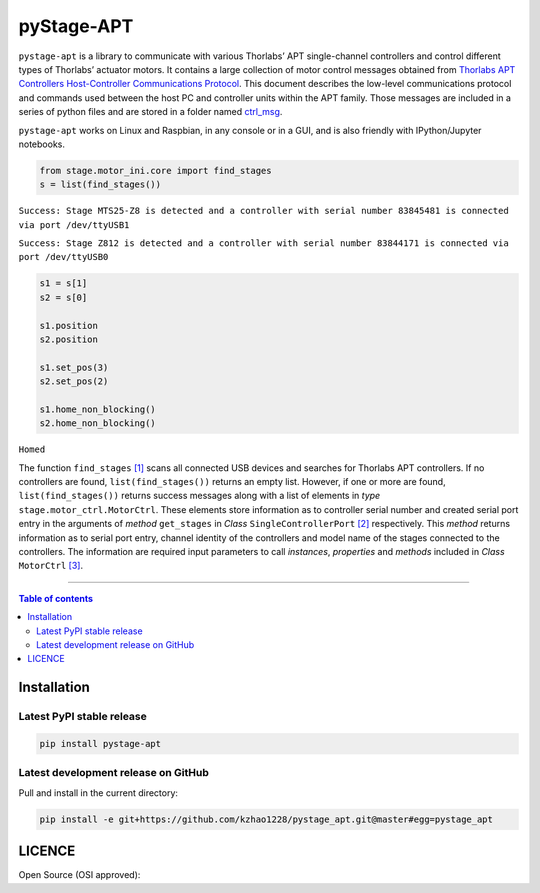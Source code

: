============
 pyStage-APT
============

|LANGUAGE| |PY-VERSION| |PLATFORM_1| |PLATFORM_2| |SERIAL| |USB| |LICENSE|

``pystage-apt`` is a library to communicate with various Thorlabs’ APT single-channel controllers and control different types of Thorlabs’ actuator motors. It contains a large collection of motor control messages obtained from `Thorlabs APT Controllers Host-Controller Communications Protocol <https://github.com/kzhao1228/pystage_apt/blob/master/Doc/APT_Communications_Protocol_Rev_14.pdf>`__. This document describes the low-level communications protocol and commands used between the host PC and controller units within the APT family. Those messages are included in a series of python files and are stored in a folder named `ctrl_msg <https://github.com/kzhao1228/pystage_apt/tree/master/stage/ctrl_msg>`__.

``pystage-apt`` works on Linux and Raspbian, in any console or in a GUI, and is also friendly with IPython/Jupyter notebooks.

.. code:: python

    from stage.motor_ini.core import find_stages
    s = list(find_stages())

``Success: Stage MTS25-Z8 is detected and a controller with serial number 83845481 is connected via port /dev/ttyUSB1`` 

``Success: Stage Z812 is detected and a controller with serial number 83844171 is connected via port /dev/ttyUSB0``

.. code:: python
     
     s1 = s[1]
     s2 = s[0]
     
     s1.position
     s2.position
     
     s1.set_pos(3) 
     s2.set_pos(2)
     
     s1.home_non_blocking()
     s2.home_non_blocking()
     
``Homed``
     
The function ``find_stages`` `[1] <https://github.com/kzhao1228/pystage_apt/blob/master/stage/motor_ini/core.py>`__ scans all connected USB devices and searches for Thorlabs APT controllers. If no controllers are found, ``list(find_stages())`` returns an empty list. However, if one or more are found, ``list(find_stages())`` returns success messages along with a list of elements in *type* ``stage.motor_ctrl.MotorCtrl``. These elements store information as to controller serial number and created serial port entry in the arguments of *method* ``get_stages`` in *Class* ``SingleControllerPort`` `[2] <https://github.com/kzhao1228/pystage_apt/blob/master/stage/motor_ini/port.py>`__ respectively. This *method* returns information as to serial port entry, channel identity of the controllers and model name of the stages connected to the controllers. The information are required input parameters to call *instances*, *properties* and *methods* included in *Class* ``MotorCtrl`` `[3] <https://github.com/kzhao1228/pystage_apt/blob/master/stage/motor_ctrl/__init__.py>`__.
 
     
------------------------------------------

.. contents:: Table of contents
   :backlinks: top
   :local:


Installation
------------

Latest PyPI stable release
~~~~~~~~~~~~~~~~~~~~~~~~~~     

|PY-VERSION|

.. code:: sh

    pip install pystage-apt
    
    
Latest development release on GitHub
~~~~~~~~~~~~~~~~~~~~~~~~~~~~~~~~~~~~

|GitHub-Status|

Pull and install in the current directory:

.. code:: sh

    pip install -e git+https://github.com/kzhao1228/pystage_apt.git@master#egg=pystage_apt
    


 
LICENCE
-------

Open Source (OSI approved): |LICENSE|




.. |LICENSE| image:: https://img.shields.io/dub/l/vibe-d
   :target: https://raw.githubusercontent.com/kzhao1228/pystage_apt/master/LICENSE.txt
   :alt: License
   
.. |LANGUAGE| image:: https://img.shields.io/badge/python-v3.2%20|%20v3.3%20|%20v3.4%20|%20v3.5%20|%20v3.6%20|%20v3.7%20|%20v3.8-blue?&logo=python&logoColor=white
   :target: https://pypi.org/project/pystage-apt/
   :alt: Language

.. |PLATFORM_1| image:: https://img.shields.io/badge/platform-%20linux--64-blue?&logo=linux&logoColor=white
   :target: https://www.linux.org/pages/download/
   
.. |PLATFORM_2| image:: https://img.shields.io/badge/platform-%20raspbian-blue?&logo=Raspberry%20Pi
   :target: https://www.raspberrypi.org/downloads/raspbian/
   :alt: Platform_2   
   
.. |SERIAL| image:: https://img.shields.io/badge/pyserial-%20%3E=%202.7%20-important?&logo=koding&logoColor=white
   :target: https://github.com/pyserial/pyserial
   :alt: SERIAL
   
.. |USB| image:: https://img.shields.io/badge/pyusb-%20%3E=%201.0.0a%20-important?&logo=koding&logoColor=white
   :target: https://github.com/pyusb/pyusb
   :alt: USB
   
.. |PY-VERSION| image:: https://img.shields.io/badge/pypi-%20v0.0-blue?&logo=pypi&logoColor=white
   :target: https://pypi.org/project/pystage-apt/#history
   :alt: Py-version
   
.. |GitHub-Status| image:: https://img.shields.io/badge/tag-%20v0.0-blue?&logo=github&logoColor=white
   :target: https://github.com/kzhao1228/pystage_apt/releases
   :alt: GitHub-status

